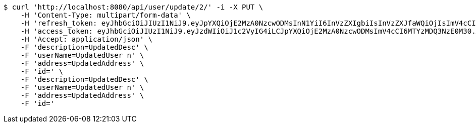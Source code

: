 [source,bash]
----
$ curl 'http://localhost:8080/api/user/update/2/' -i -X PUT \
    -H 'Content-Type: multipart/form-data' \
    -H 'refresh_token: eyJhbGciOiJIUzI1NiJ9.eyJpYXQiOjE2MzA0NzcwODMsInN1YiI6InVzZXIgbiIsInVzZXJfaWQiOjIsImV4cCI6MTYzMjI5MTQ4M30.SkcD9-vLLnmxZAGkWkJftqfCTRyyWWRiF0hBxE00lvw' \
    -H 'access_token: eyJhbGciOiJIUzI1NiJ9.eyJzdWIiOiJ1c2VyIG4iLCJpYXQiOjE2MzA0NzcwODMsImV4cCI6MTYzMDQ3NzE0M30.XMaIDj2ncQYc1ObxicIQ3sS53tR9DJ_OxodvqZ91iK4' \
    -H 'Accept: application/json' \
    -F 'description=UpdatedDesc' \
    -F 'userName=UpdatedUser n' \
    -F 'address=UpdatedAddress' \
    -F 'id=' \
    -F 'description=UpdatedDesc' \
    -F 'userName=UpdatedUser n' \
    -F 'address=UpdatedAddress' \
    -F 'id='
----